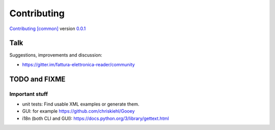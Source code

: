 Contributing
============

`Contributing [common] <https://frnmst.github.io/fpydocs/>`_ version `0.0.1 <https://github.com/frnmst/fpydocs/releases/tag/0.0.1>`_

Talk
----

Suggestions, improvements and discussion:

- https://gitter.im/fattura-elettronica-reader/community

TODO and FIXME
--------------

Important stuff
```````````````
- unit tests: Find usable XML examples or generate them.
- GUI: for example https://github.com/chriskiehl/Gooey
- i18n (both CLI and GUI): https://docs.python.org/3/library/gettext.html
